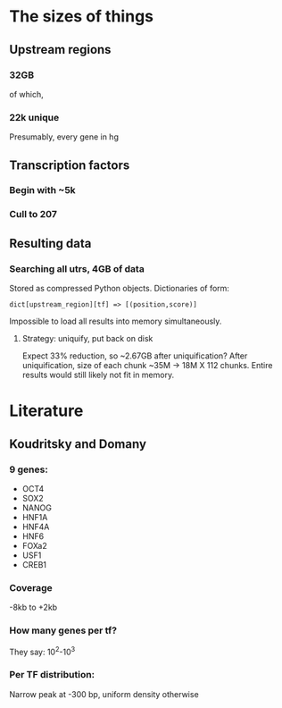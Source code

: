 
* The sizes of things
** Upstream regions
*** 32GB
    of which,
*** 22k unique
    Presumably, every gene in hg
** Transcription factors
*** Begin with ~5k
*** Cull to 207
** Resulting data
*** Searching all utrs, 4GB of data
    Stored as compressed Python objects.
    Dictionaries of form:
: dict[upstream_region][tf] => [(position,score)]
    Impossible to load all results into memory simultaneously.
**** Strategy: uniquify, put back on disk
     Expect 33% reduction, so ~2.67GB after uniquification?  After
     uniquification, size of each chunk ~35M -> 18M X 112 chunks.
     Entire results would still likely not fit in memory.

* Literature

** Koudritsky and Domany

*** 9 genes:
- OCT4
- SOX2
- NANOG
- HNF1A
- HNF4A
- HNF6
- FOXa2
- USF1
- CREB1

*** Coverage
    -8kb to +2kb

*** How many genes per tf?
    They say: 10^2-10^3

*** Per TF distribution:
    Narrow peak at -300 bp, uniform density otherwise
